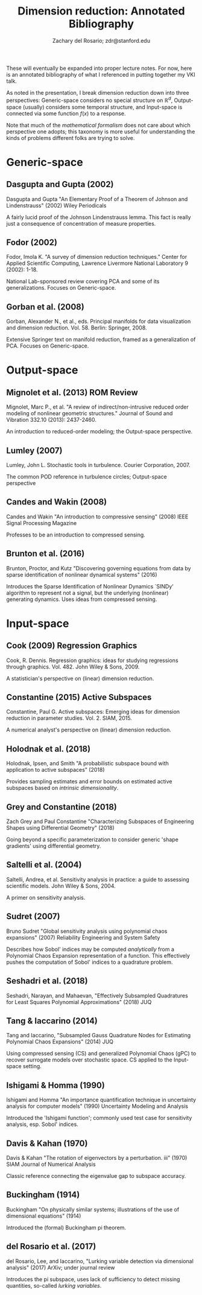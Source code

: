 #+title: Dimension reduction: Annotated Bibliography
#+author: Zachary del Rosario; zdr@stanford.edu

These will eventually be expanded into proper lecture notes. For now, here is an
annotated bibliography of what I referenced in putting together my VKI talk.

As noted in the presentation, I break dimension reduction down into three
perspectives: Generic-space considers no special structure on $\mathbb{R}^d$,
Output-space (usually) considers some temporal structure, and Input-space is
connected via some function $f(x)$ to a response.

Note that much of the \emph{mathematical formalism} does not care about which
perspective one adopts; this taxonomy is more useful for understanding the kinds
of problems different folks are trying to solve.

* Generic-space
** Dasgupta and Gupta (2002)
Dasgupta and Gupta "An Elementary Proof of a Theorem of Johnson and
Lindenstrauss" (2002) Wiley Periodicals

A fairly lucid proof of the Johnson Lindenstrauss lemma. This fact is really
just a consequence of concentration of measure properties.
** Fodor (2002)
Fodor, Imola K. "A survey of dimension reduction techniques." Center for Applied
Scientific Computing, Lawrence Livermore National Laboratory 9 (2002): 1-18.

National Lab-sponsored review covering PCA and some of its generalizations.
Focuses on Generic-space.

** Gorban et al. (2008)
Gorban, Alexander N., et al., eds. Principal manifolds for data visualization
and dimension reduction. Vol. 58. Berlin: Springer, 2008.

Extensive Springer text on manifold reduction, framed as a generalization of
PCA. Focuses on Generic-space.

* Output-space
** Mignolet et al. (2013) ROM Review
Mignolet, Marc P., et al. "A review of indirect/non-intrusive reduced order
modeling of nonlinear geometric structures." Journal of Sound and Vibration
332.10 (2013): 2437-2460.

An introduction to reduced-order modeling; the Output-space perspective.

** Lumley (2007)
Lumley, John L. Stochastic tools in turbulence. Courier Corporation, 2007.

The common POD reference in turbulence circles; Output-space perspective
** Candes and Wakin (2008)
Candes and Wakin "An introduction to compressive sensing" (2008) IEEE Signal
Processing Magazine

Professes to be an introduction to compressed sensing.

** Brunton et al. (2016)
Brunton, Proctor, and Kutz "Discovering governing equations from data by sparse
identification of nonlinear dynamical systems" (2016)

Introduces the Sparse Identification of Nonlinear Dynamics `SINDy' algorithm to
represent not a signal, but the underlying (nonlinear) generating dynamics. Uses
ideas from compressed sensing.

* Input-space
** Cook (2009) Regression Graphics
Cook, R. Dennis. Regression graphics: ideas for studying regressions through
graphics. Vol. 482. John Wiley & Sons, 2009.

A statistician's perspective on (linear) dimension reduction.

** Constantine (2015) Active Subspaces
Constantine, Paul G. Active subspaces: Emerging ideas for dimension reduction in
parameter studies. Vol. 2. SIAM, 2015.

A numerical analyst's perspective on (linear) dimension reduction.

** Holodnak et al. (2018)
Holodnak, Ipsen, and Smith "A probabilistic subspace bound with application to
active subspaces" (2018)

Provides sampling estimates and error bounds on estimated active subspaces based
on /intrinsic dimensionality/.

** Grey and Constantine (2018)
Zach Grey and Paul Constantine "Characterizing Subspaces of Engineering Shapes
using Differential Geometry" (2018)

Going beyond a specific parameterization to consider generic 'shape gradients'
using differential geometry.

** Saltelli et al. (2004)
Saltelli, Andrea, et al. Sensitivity analysis in practice: a guide to assessing
scientific models. John Wiley & Sons, 2004.

A primer on sensitivity analysis.

** Sudret (2007)
Bruno Sudret "Global sensitivity analysis using polynomial chaos expansions"
(2007) Reliability Engineering and System Safety

Describes how Sobol' indices may be computed /analytically/ from a Polynomial
Chaos Expansion representation of a function. This effectively pushes the
computation of Sobol' indices to a quadrature problem.

** Seshadri et al. (2018)
Seshadri, Narayan, and Mahaevan, "Effectively Subsampled Quadratures for Least
Squares Polynomial Approximations" (2018) JUQ

** Tang & Iaccarino (2014)
Tang and Iaccarino, "Subsampled Gauss Quadrature Nodes for Estimating Polynomial
Chaos Expansions" (2014) JUQ

Using compressed sensing (CS) and generalized Polynomial Chaos (gPC) to recover
surrogate models over stochastic space. CS applied to the Input-space setting.

** Ishigami & Homma (1990)
Ishigami and Homma "An importance quantification technique in uncertainty
analysis for computer models" (1990) Uncertainty Modeling and Analysis

Introduced the 'Ishigami function'; commonly used test case for sensitivity
analysis, esp. Sobol' indices.

** Davis & Kahan (1970)
Davis & Kahan "The rotation of eigenvectors by a perturbation. iii" (1970) SIAM
Journal of Numerical Analysis

Classic reference connecting the eigenvalue gap to subspace accuracy.

** Buckingham (1914)
Buckingham "On physically similar systems; illustrations of the use
of dimensional equations" (1914)

Introduced the (formal) Buckingham pi theorem.

** del Rosario et al. (2017)
del Rosario, Lee, and Iaccarino, "Lurking variable detection
via dimensional analysis" (2017) ArXiv; under journal review

Introduces the pi subspace, uses lack of sufficiency to detect missing
quantities, so-called /lurking variables/.
